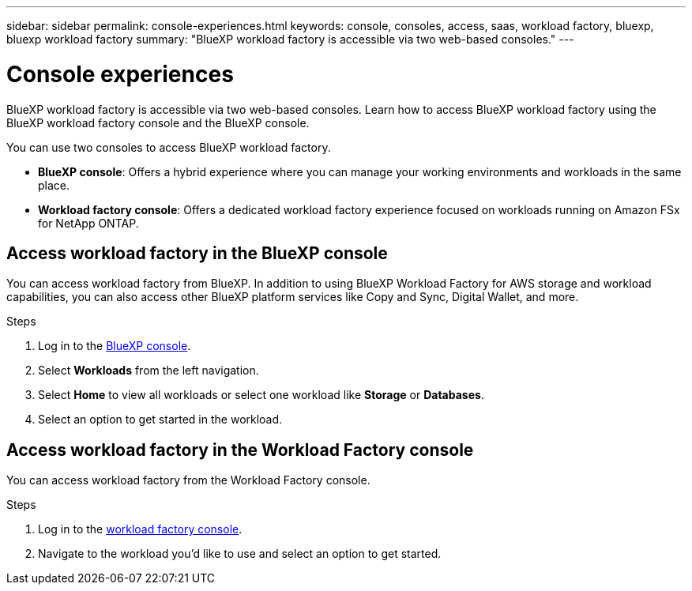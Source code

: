 ---
sidebar: sidebar
permalink: console-experiences.html
keywords: console, consoles, access, saas, workload factory, bluexp, bluexp workload factory
summary: "BlueXP workload factory is accessible via two web-based consoles." 
---

= Console experiences
:icons: font
:imagesdir: ./media/

[.lead]
BlueXP workload factory is accessible via two web-based consoles. Learn how to access BlueXP workload factory using the BlueXP workload factory console and the BlueXP console. 

You can use two consoles to access BlueXP workload factory. 

* *BlueXP console*: Offers a hybrid experience where you can manage your working environments and workloads in the same place. 
* *Workload factory console*: Offers a dedicated workload factory experience focused on workloads running on Amazon FSx for NetApp ONTAP. 

== Access workload factory in the BlueXP console

You can access workload factory from BlueXP. In addition to using BlueXP Workload Factory for AWS storage and workload capabilities, you can also access other BlueXP platform services like Copy and Sync, Digital Wallet, and more. 

.Steps
. Log in to the link:https://console.bluexp.netapp.com[BlueXP console^].
. Select *Workloads* from the left navigation. 
. Select *Home* to view all workloads or select one workload like *Storage* or *Databases*. 
. Select an option to get started in the workload. 

== Access workload factory in the Workload Factory console

You can access workload factory from the Workload Factory console. 

.Steps
. Log in to the link:https://console.workloads.netapp.com[workload factory console^].
. Navigate to the workload you'd like to use and select an option to get started.